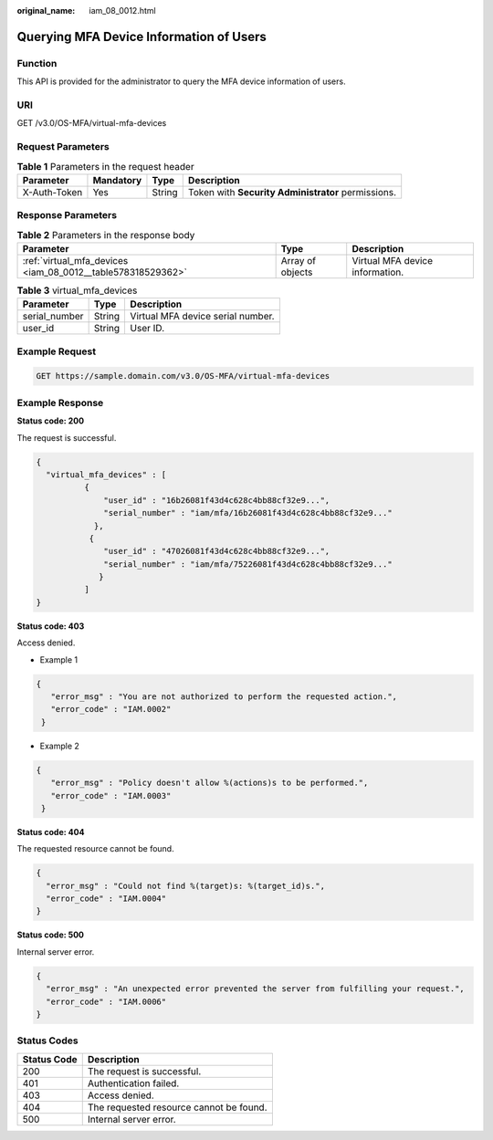 :original_name: iam_08_0012.html

.. _iam_08_0012:

Querying MFA Device Information of Users
========================================

Function
--------

This API is provided for the administrator to query the MFA device information of users.

URI
---

GET /v3.0/OS-MFA/virtual-mfa-devices

Request Parameters
------------------

.. table:: **Table 1** Parameters in the request header

   +--------------+-----------+--------+----------------------------------------------------+
   | Parameter    | Mandatory | Type   | Description                                        |
   +==============+===========+========+====================================================+
   | X-Auth-Token | Yes       | String | Token with **Security Administrator** permissions. |
   +--------------+-----------+--------+----------------------------------------------------+

Response Parameters
-------------------

.. table:: **Table 2** Parameters in the response body

   +-------------------------------------------------------------+------------------+---------------------------------+
   | Parameter                                                   | Type             | Description                     |
   +=============================================================+==================+=================================+
   | :ref:`virtual_mfa_devices <iam_08_0012__table578318529362>` | Array of objects | Virtual MFA device information. |
   +-------------------------------------------------------------+------------------+---------------------------------+

.. _iam_08_0012__table578318529362:

.. table:: **Table 3** virtual_mfa_devices

   ============= ====== =================================
   Parameter     Type   Description
   ============= ====== =================================
   serial_number String Virtual MFA device serial number.
   user_id       String User ID.
   ============= ====== =================================

Example Request
---------------

.. code-block:: text

   GET https://sample.domain.com/v3.0/OS-MFA/virtual-mfa-devices

Example Response
----------------

**Status code: 200**

The request is successful.

.. code-block::

   {
     "virtual_mfa_devices" : [
             {
                 "user_id" : "16b26081f43d4c628c4bb88cf32e9...",
                 "serial_number" : "iam/mfa/16b26081f43d4c628c4bb88cf32e9..."
               },
              {
                 "user_id" : "47026081f43d4c628c4bb88cf32e9...",
                 "serial_number" : "iam/mfa/75226081f43d4c628c4bb88cf32e9..."
                }
             ]
   }

**Status code: 403**

Access denied.

-  Example 1

.. code-block::

   {
      "error_msg" : "You are not authorized to perform the requested action.",
      "error_code" : "IAM.0002"
    }

-  Example 2

.. code-block::

   {
      "error_msg" : "Policy doesn't allow %(actions)s to be performed.",
      "error_code" : "IAM.0003"
    }

**Status code: 404**

The requested resource cannot be found.

.. code-block::

   {
     "error_msg" : "Could not find %(target)s: %(target_id)s.",
     "error_code" : "IAM.0004"
   }

**Status code: 500**

Internal server error.

.. code-block::

   {
     "error_msg" : "An unexpected error prevented the server from fulfilling your request.",
     "error_code" : "IAM.0006"
   }

Status Codes
------------

=========== =======================================
Status Code Description
=========== =======================================
200         The request is successful.
401         Authentication failed.
403         Access denied.
404         The requested resource cannot be found.
500         Internal server error.
=========== =======================================
